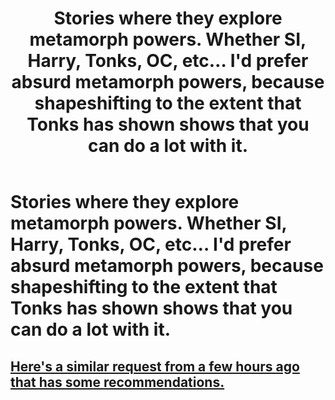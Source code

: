 #+TITLE: Stories where they explore metamorph powers. Whether SI, Harry, Tonks, OC, etc... I'd prefer absurd metamorph powers, because shapeshifting to the extent that Tonks has shown shows that you can do a lot with it.

* Stories where they explore metamorph powers. Whether SI, Harry, Tonks, OC, etc... I'd prefer absurd metamorph powers, because shapeshifting to the extent that Tonks has shown shows that you can do a lot with it.
:PROPERTIES:
:Author: Wassa110
:Score: 3
:DateUnix: 1601333233.0
:DateShort: 2020-Sep-29
:FlairText: Request
:END:

** [[https://www.reddit.com/r/HPfanfiction/comments/j1iomv/looking_for_fanfics_with_heavy_use_of_the/][Here's a similar request from a few hours ago that has some recommendations.]]
:PROPERTIES:
:Author: TheLetterJ0
:Score: 2
:DateUnix: 1601334407.0
:DateShort: 2020-Sep-29
:END:
